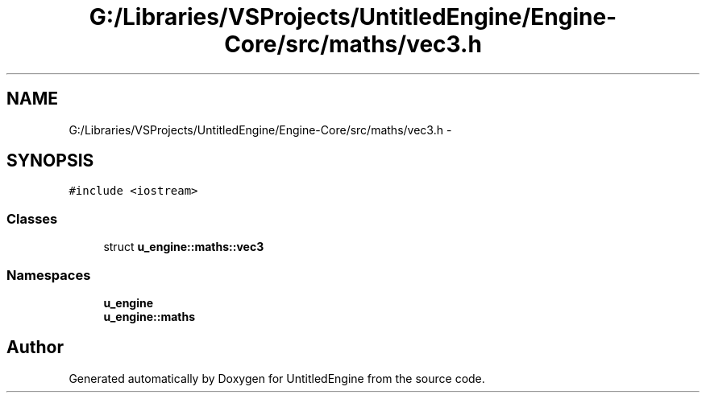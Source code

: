 .TH "G:/Libraries/VSProjects/UntitledEngine/Engine-Core/src/maths/vec3.h" 3 "Sun Aug 23 2015" "Version v0.0.3" "UntitledEngine" \" -*- nroff -*-
.ad l
.nh
.SH NAME
G:/Libraries/VSProjects/UntitledEngine/Engine-Core/src/maths/vec3.h \- 
.SH SYNOPSIS
.br
.PP
\fC#include <iostream>\fP
.br

.SS "Classes"

.in +1c
.ti -1c
.RI "struct \fBu_engine::maths::vec3\fP"
.br
.in -1c
.SS "Namespaces"

.in +1c
.ti -1c
.RI " \fBu_engine\fP"
.br
.ti -1c
.RI " \fBu_engine::maths\fP"
.br
.in -1c
.SH "Author"
.PP 
Generated automatically by Doxygen for UntitledEngine from the source code\&.
